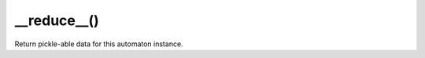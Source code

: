 __reduce__()
----------------------------------------------------------------------

Return pickle-able data for this automaton instance.
